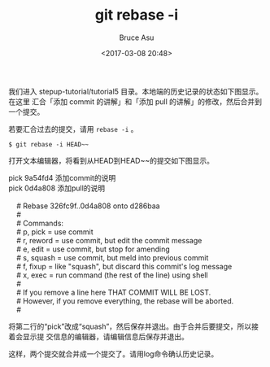 # -*- coding: utf-8-unix; -*-
#+TITLE:       git rebase -i
#+AUTHOR:      Bruce Asu
#+EMAIL:       bruceasu@163.com
#+DATE:        <2017-03-08 20:48>
#+filetags:        git

#+LANGUAGE:    en
#+OPTIONS:     H:7 num:nil toc:t \n:nil ::t |:t ^:nil -:nil f:t *:t <:nil

我们进入 stepup-tutorial/tutorial5 目录。本地端的历史记录的状态如下图显示。在这里
汇合「添加 commit 的讲解」和「添加 pull 的讲解」的修改，然后合并到一个提交。

[[./images/git-rebase-i-2017-03-08/capture_stepup7_5_1.png]]


若要汇合过去的提交，请用 =rebase -i= 。

: $ git rebase -i HEAD~~
打开文本编辑器，将看到从HEAD到HEAD~~的提交如下图显示。
#+BEGIN_VERSE
pick 9a54fd4 添加commit的说明
pick 0d4a808 添加pull的说明

    # Rebase 326fc9f..0d4a808 onto d286baa
    #
    # Commands:
    #  p, pick = use commit
    #  r, reword = use commit, but edit the commit message
    #  e, edit = use commit, but stop for amending
    #  s, squash = use commit, but meld into previous commit
    #  f, fixup = like "squash", but discard this commit's log message
    #  x, exec = run command (the rest of the line) using shell
    #
    # If you remove a line here THAT COMMIT WILL BE LOST.
    # However, if you remove everything, the rebase will be aborted.
    #

#+END_VERSE

将第二行的“pick”改成“squash”，然后保存并退出。由于合并后要提交，所以接着会显示提
交信息的编辑器，请编辑信息后保存并退出。

这样，两个提交就合并成一个提交了。请用log命令确认历史记录。

[[./images/git-rebase-i-2017-03-08/capture_stepup7_5_1.png]]
